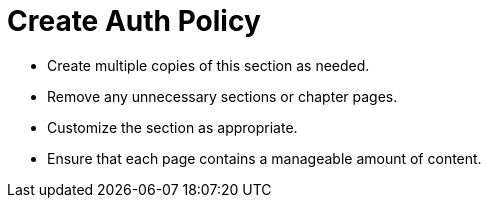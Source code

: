 = Create Auth Policy

* Create multiple copies of this section as needed.
* Remove any unnecessary sections or chapter pages.
* Customize the section as appropriate.
* Ensure that each page contains a manageable amount of content.
